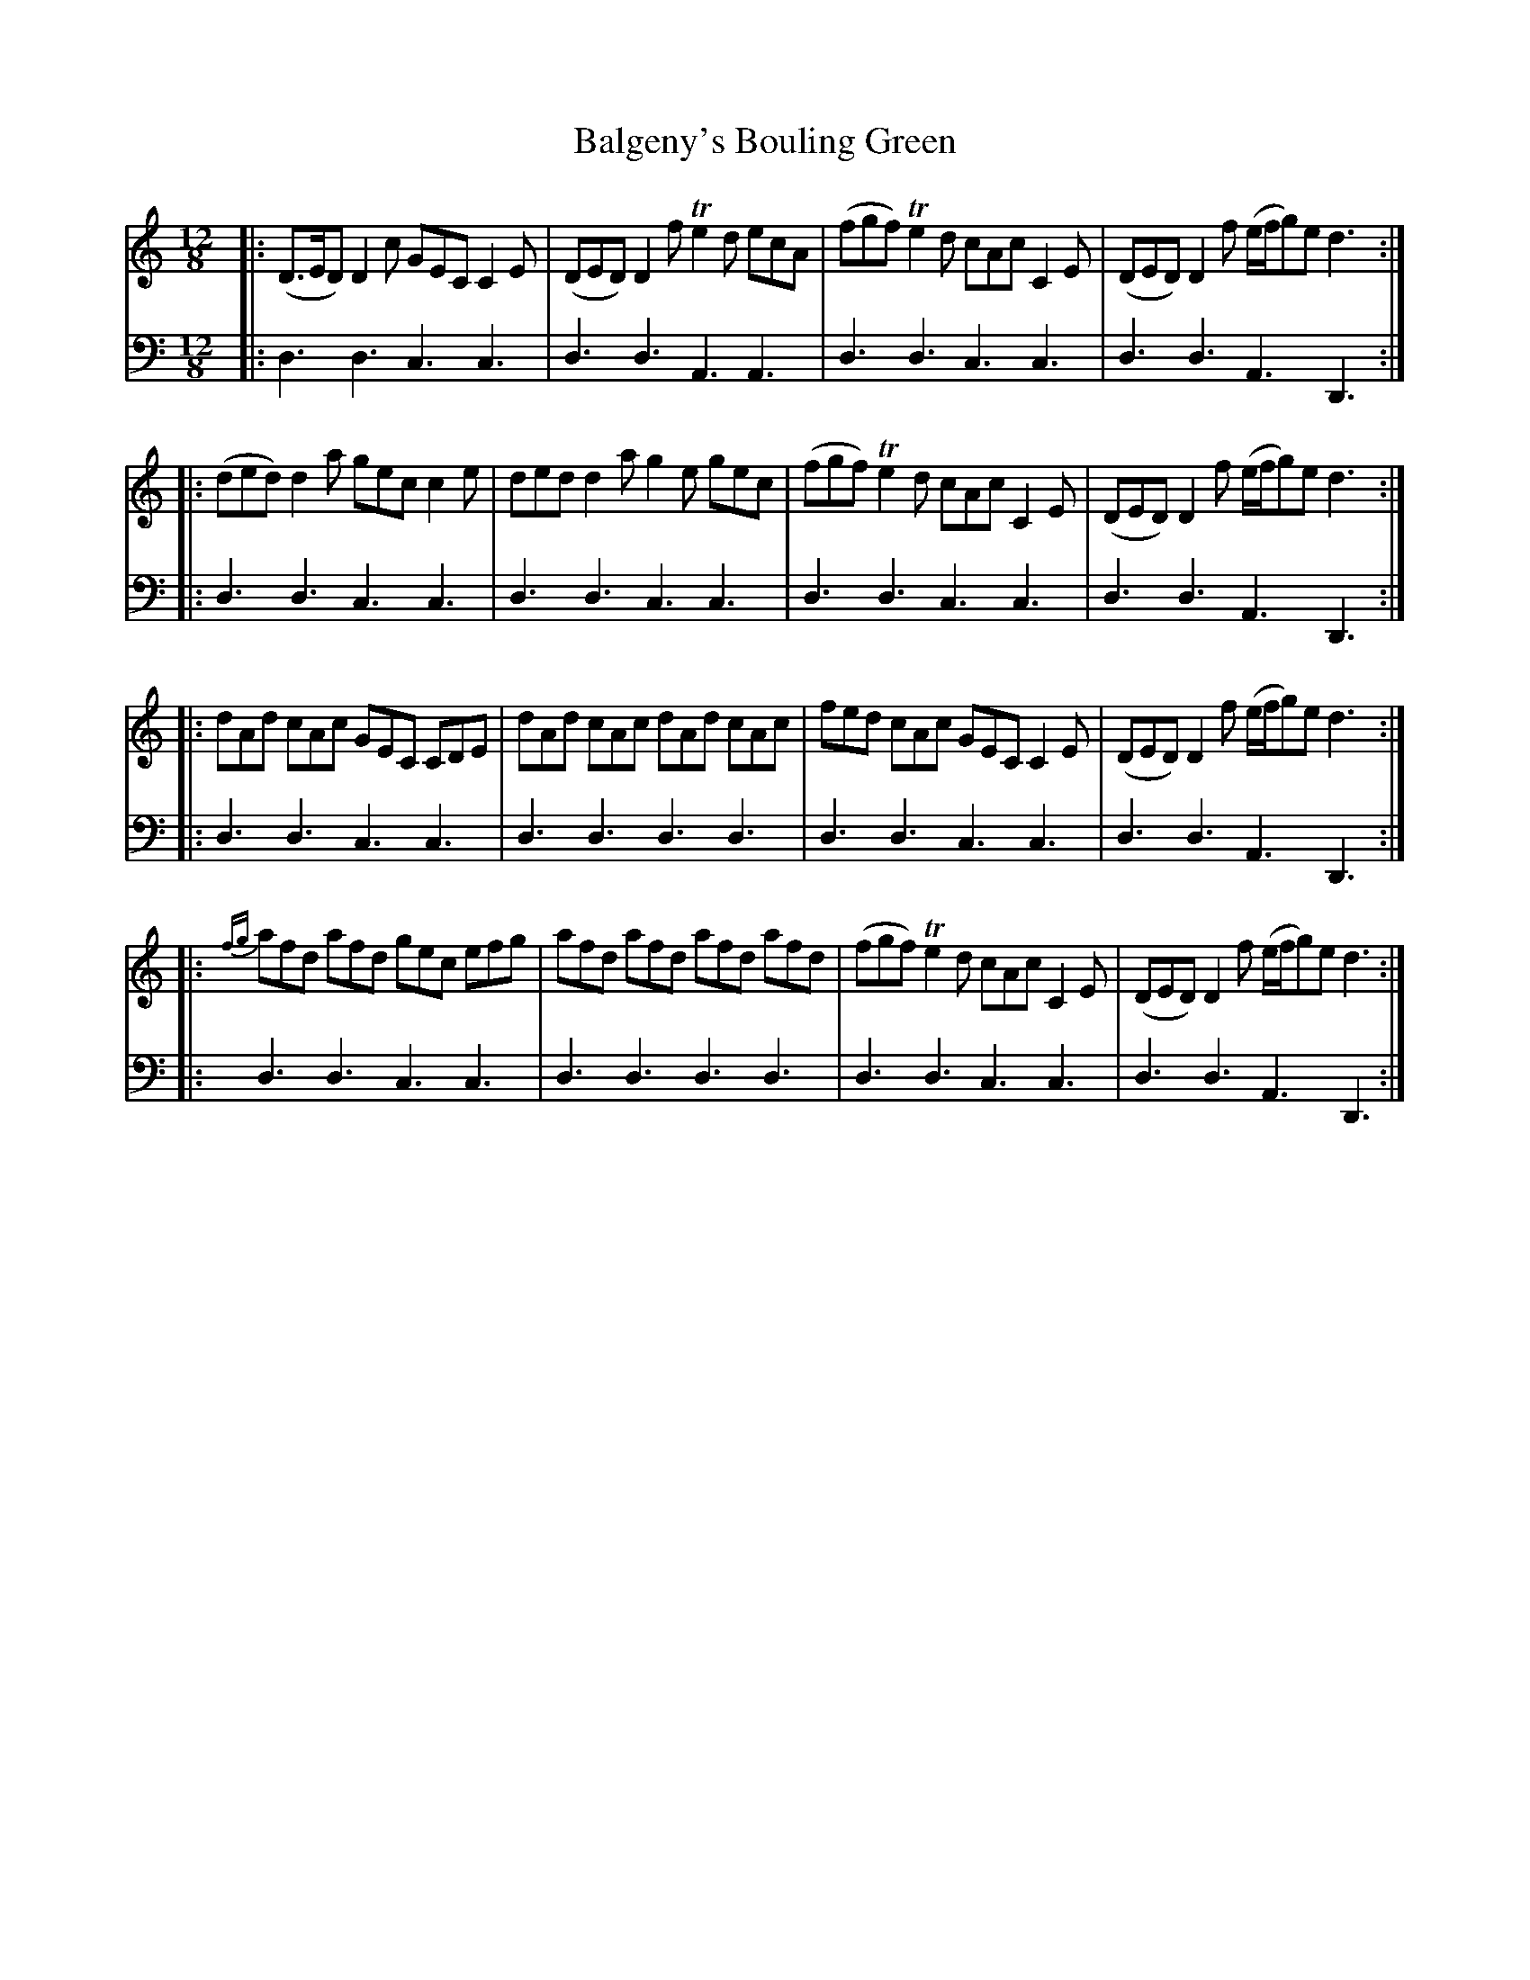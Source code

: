 X: 392
T: Balgeny's Bouling Green
R: jig
B: Robert Bremner "A Collection of Scots Reels or Country Dances" 1757 p.39 #2
S: http://imslp.org/wiki/A_Collection_of_Scots_Reels_or_Country_Dances_(Bremner,_Robert)
Z: 2013 John Chambers <jc:trillian.mit.edu>
N: The notes in the bass line are all quarter notes, without dots; fixed.
M: 12/8
L: 1/8
K: Ddor
% - - - - - - - - - - - - - - - - - - - - - - - - -
V: 1
|:\
(D>ED) D2c GEC C2E | (DED) D2f Te2d ecA |\
(fgf) Te2d cAc C2E | (DED) D2f (e/f/g)e d3 :|
|:\
(ded) d2a gec c2e | ded d2a g2e gec |\
(fgf) Te2d cAc C2E | (DED) D2f (e/f/g)e d3 :|
|:\
dAd cAc GEC CDE | dAd cAc dAd cAc |\
fed cAc GEC C2E | (DED) D2f (e/f/g)e d3 :|
|:\
{fg}afd afd gec efg | afd afd afd afd |\
(fgf) Te2d cAc C2E | (DED) D2f ( e/f/g)e d3 :|
% - - - - - - - - - - - - - - - - - - - - - - - - -
V: 2 clef=bass middle=d
|:\
d3 d3 c3 c3 | d3 d3 A3 A3 | d3 d3 c3 c3 | d3 d3 A3 D3 :| |: d3 d3 c3 c3 |
d3 d3 c3 c3 | d3 d3 c3 c3 | d3 d3 A3 D3 :| |: d3 d3 c3 c3 | d3 d3 d3 d3 | d3 d3
c3 c3 | d3 d3 A3 D3 :| |: d3 d3 c3 c3 | d3 d3 d3 d3 | d3 d3 c3 c3 | d3 d3 A3 D3 :|
% - - - - - - - - - - - - - - - - - - - - - - - - -
